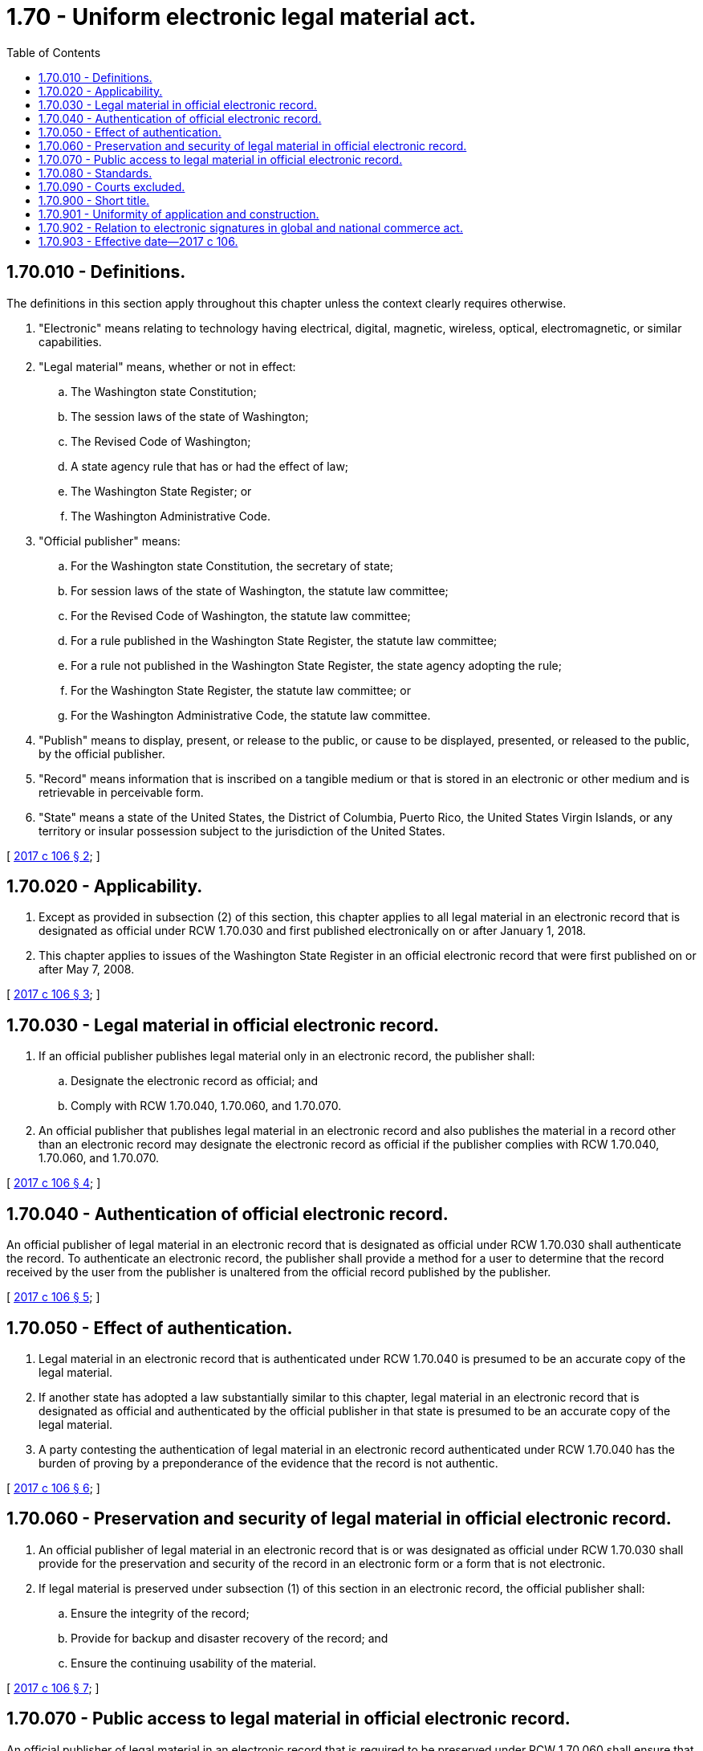 = 1.70 - Uniform electronic legal material act.
:toc:

== 1.70.010 - Definitions.
The definitions in this section apply throughout this chapter unless the context clearly requires otherwise.

. "Electronic" means relating to technology having electrical, digital, magnetic, wireless, optical, electromagnetic, or similar capabilities.

. "Legal material" means, whether or not in effect:

.. The Washington state Constitution;

.. The session laws of the state of Washington;

.. The Revised Code of Washington;

.. A state agency rule that has or had the effect of law;

.. The Washington State Register; or

.. The Washington Administrative Code.

. "Official publisher" means:

.. For the Washington state Constitution, the secretary of state;

.. For session laws of the state of Washington, the statute law committee;

.. For the Revised Code of Washington, the statute law committee;

.. For a rule published in the Washington State Register, the statute law committee;

.. For a rule not published in the Washington State Register, the state agency adopting the rule;

.. For the Washington State Register, the statute law committee; or

.. For the Washington Administrative Code, the statute law committee.

. "Publish" means to display, present, or release to the public, or cause to be displayed, presented, or released to the public, by the official publisher.

. "Record" means information that is inscribed on a tangible medium or that is stored in an electronic or other medium and is retrievable in perceivable form.

. "State" means a state of the United States, the District of Columbia, Puerto Rico, the United States Virgin Islands, or any territory or insular possession subject to the jurisdiction of the United States.

[ http://lawfilesext.leg.wa.gov/biennium/2017-18/Pdf/Bills/Session%20Laws/Senate/5039.SL.pdf?cite=2017%20c%20106%20§%202[2017 c 106 § 2]; ]

== 1.70.020 - Applicability.
. Except as provided in subsection (2) of this section, this chapter applies to all legal material in an electronic record that is designated as official under RCW 1.70.030 and first published electronically on or after January 1, 2018.

. This chapter applies to issues of the Washington State Register in an official electronic record that were first published on or after May 7, 2008.

[ http://lawfilesext.leg.wa.gov/biennium/2017-18/Pdf/Bills/Session%20Laws/Senate/5039.SL.pdf?cite=2017%20c%20106%20§%203[2017 c 106 § 3]; ]

== 1.70.030 - Legal material in official electronic record.
. If an official publisher publishes legal material only in an electronic record, the publisher shall:

.. Designate the electronic record as official; and

.. Comply with RCW 1.70.040, 1.70.060, and 1.70.070.

. An official publisher that publishes legal material in an electronic record and also publishes the material in a record other than an electronic record may designate the electronic record as official if the publisher complies with RCW 1.70.040, 1.70.060, and 1.70.070.

[ http://lawfilesext.leg.wa.gov/biennium/2017-18/Pdf/Bills/Session%20Laws/Senate/5039.SL.pdf?cite=2017%20c%20106%20§%204[2017 c 106 § 4]; ]

== 1.70.040 - Authentication of official electronic record.
An official publisher of legal material in an electronic record that is designated as official under RCW 1.70.030 shall authenticate the record. To authenticate an electronic record, the publisher shall provide a method for a user to determine that the record received by the user from the publisher is unaltered from the official record published by the publisher.

[ http://lawfilesext.leg.wa.gov/biennium/2017-18/Pdf/Bills/Session%20Laws/Senate/5039.SL.pdf?cite=2017%20c%20106%20§%205[2017 c 106 § 5]; ]

== 1.70.050 - Effect of authentication.
. Legal material in an electronic record that is authenticated under RCW 1.70.040 is presumed to be an accurate copy of the legal material.

. If another state has adopted a law substantially similar to this chapter, legal material in an electronic record that is designated as official and authenticated by the official publisher in that state is presumed to be an accurate copy of the legal material.

. A party contesting the authentication of legal material in an electronic record authenticated under RCW 1.70.040 has the burden of proving by a preponderance of the evidence that the record is not authentic.

[ http://lawfilesext.leg.wa.gov/biennium/2017-18/Pdf/Bills/Session%20Laws/Senate/5039.SL.pdf?cite=2017%20c%20106%20§%206[2017 c 106 § 6]; ]

== 1.70.060 - Preservation and security of legal material in official electronic record.
. An official publisher of legal material in an electronic record that is or was designated as official under RCW 1.70.030 shall provide for the preservation and security of the record in an electronic form or a form that is not electronic.

. If legal material is preserved under subsection (1) of this section in an electronic record, the official publisher shall:

.. Ensure the integrity of the record;

.. Provide for backup and disaster recovery of the record; and

.. Ensure the continuing usability of the material.

[ http://lawfilesext.leg.wa.gov/biennium/2017-18/Pdf/Bills/Session%20Laws/Senate/5039.SL.pdf?cite=2017%20c%20106%20§%207[2017 c 106 § 7]; ]

== 1.70.070 - Public access to legal material in official electronic record.
An official publisher of legal material in an electronic record that is required to be preserved under RCW 1.70.060 shall ensure that the material is reasonably available for use by the public on a permanent basis.

[ http://lawfilesext.leg.wa.gov/biennium/2017-18/Pdf/Bills/Session%20Laws/Senate/5039.SL.pdf?cite=2017%20c%20106%20§%208[2017 c 106 § 8]; ]

== 1.70.080 - Standards.
In implementing this chapter, an official publisher of legal material in an electronic record shall consider:

. Standards and practices of other jurisdictions;

. The most recent standards regarding authentication of, preservation and security of, and public access to, legal material in an electronic record and other electronic records, as promulgated by national standard-setting bodies;

. The needs of users of legal material in an electronic record;

. The views of governmental officials and entities and other interested persons; and

. To the extent practicable, methods and technologies for the authentication of, preservation and security of, and public access to, legal material which are compatible with the methods and technologies used by other official publishers in this state and in other states that have adopted a law substantially similar to this chapter.

[ http://lawfilesext.leg.wa.gov/biennium/2017-18/Pdf/Bills/Session%20Laws/Senate/5039.SL.pdf?cite=2017%20c%20106%20§%209[2017 c 106 § 9]; ]

== 1.70.090 - Courts excluded.
This chapter does not apply to any court or agency of the judicial branch.

[ http://lawfilesext.leg.wa.gov/biennium/2017-18/Pdf/Bills/Session%20Laws/Senate/5039.SL.pdf?cite=2017%20c%20106%20§%2012[2017 c 106 § 12]; ]

== 1.70.900 - Short title.
This chapter may be known and cited as the uniform electronic legal material act.

[ http://lawfilesext.leg.wa.gov/biennium/2017-18/Pdf/Bills/Session%20Laws/Senate/5039.SL.pdf?cite=2017%20c%20106%20§%201[2017 c 106 § 1]; ]

== 1.70.901 - Uniformity of application and construction.
In applying and construing this uniform act, consideration must be given to the need to promote uniformity of the law with respect to its subject matter among states that enact it.

[ http://lawfilesext.leg.wa.gov/biennium/2017-18/Pdf/Bills/Session%20Laws/Senate/5039.SL.pdf?cite=2017%20c%20106%20§%2010[2017 c 106 § 10]; ]

== 1.70.902 - Relation to electronic signatures in global and national commerce act.
This chapter modifies, limits, and supersedes the electronic signatures in global and national commerce act, 15 U.S.C. Sec. 7001 et seq., but does not modify, limit, or supersede Section 101(c) of that act, 15 U.S.C. Sec. 7001(c), or authorize electronic delivery of any of the notices described in Section 103(b) of that act, 15 U.S.C. Sec. 7003(b).

[ http://lawfilesext.leg.wa.gov/biennium/2017-18/Pdf/Bills/Session%20Laws/Senate/5039.SL.pdf?cite=2017%20c%20106%20§%2011[2017 c 106 § 11]; ]

== 1.70.903 - Effective date—2017 c 106.
This act takes effect January 1, 2018.

[ http://lawfilesext.leg.wa.gov/biennium/2017-18/Pdf/Bills/Session%20Laws/Senate/5039.SL.pdf?cite=2017%20c%20106%20§%2013[2017 c 106 § 13]; ]


